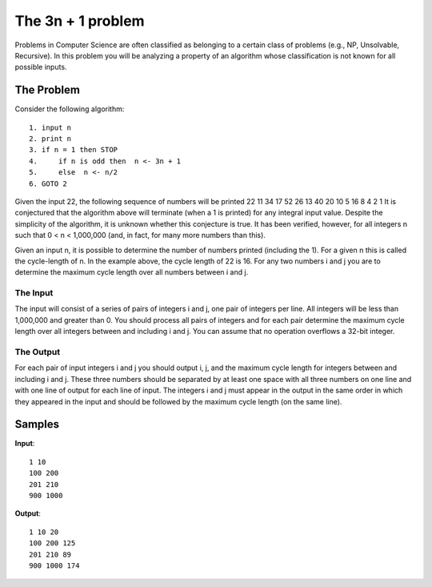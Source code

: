 ==================
The 3n + 1 problem 
==================

Problems in Computer Science are often classified as belonging to a certain class of
problems (e.g., NP, Unsolvable, Recursive). In this problem you will be analyzing a
property of an algorithm whose classification is not known for all possible inputs.

The Problem
===========

Consider the following algorithm::
 
   1. input n
   2. print n
   3. if n = 1 then STOP
   4.     if n is odd then  n <- 3n + 1
   5.     else  n <- n/2 
   6. GOTO 2

Given the input 22, the following sequence of numbers will be printed 22 11 34 17 52
26 13 40 20 10 5 16 8 4 2 1
It is conjectured that the algorithm above will terminate (when a 1 is printed) for
any integral input value. Despite the simplicity of the algorithm, it is unknown
whether this conjecture is true. It has been verified, however, for all integers n
such that 0 < n < 1,000,000 (and, in fact, for many more numbers than this).

Given an input n, it is possible to determine the number of numbers printed (including
the 1). For a given n this is called the cycle-length of n. In the example above, the
cycle length of 22 is 16. For any two numbers i and j you are to determine the maximum
cycle length over all numbers between i and j.


The Input
---------

The input will consist of a series of pairs of integers i and j, one pair of integers
per line. All integers will be less than 1,000,000 and greater than 0.
You should process all pairs of integers and for each pair determine the maximum cycle
length over all integers between and including i and j.
You can assume that no operation overflows a 32-bit integer.

The Output
----------

For each pair of input integers i and j you should output i, j, and the maximum cycle
length for integers between and including i and j. These three numbers should be
separated by at least one space with all three numbers on one line and with one line
of output for each line of input. The integers i and j must appear in the output in
the same order in which they appeared in the input and should be followed by the
maximum cycle length (on the same line).

Samples
=======

**Input**::

   1 10
   100 200
   201 210
   900 1000

**Output**::

   1 10 20
   100 200 125
   201 210 89
   900 1000 174